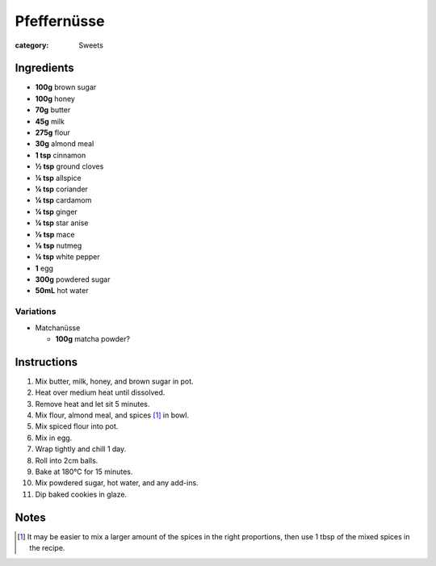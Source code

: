 Pfeffernüsse
============

:category: Sweets

Ingredients
-----------

* **100g** brown sugar
* **100g** honey
* **70g** butter
* **45g** milk
* **275g** flour
* **30g** almond meal
* **1 tsp** cinnamon
* **½ tsp** ground cloves
* **¼ tsp** allspice
* **¼ tsp** coriander
* **¼ tsp** cardamom
* **¼ tsp** ginger
* **¼ tsp** star anise
* **⅛ tsp** mace
* **⅛ tsp** nutmeg
* **¼ tsp** white pepper
* **1** egg
* **300g** powdered sugar
* **50mL** hot water

Variations
~~~~~~~~~~

* Matchanüsse

  * **100g** matcha powder?

Instructions
------------

1.  Mix butter, milk, honey, and brown sugar in pot.
2.  Heat over medium heat until dissolved.
3.  Remove heat and let sit 5 minutes.
4.  Mix flour, almond meal, and spices [#spices]_ in bowl.
5.  Mix spiced flour into pot.
6.  Mix in egg.
7.  Wrap tightly and chill 1 day.
8.  Roll into 2cm balls.
9.  Bake at 180°C for 15 minutes.
10. Mix powdered sugar, hot water, and any add-ins.
11. Dip baked cookies in glaze.

Notes
-----

.. [#spices] It may be easier to mix a larger amount of the spices in the right proportions, then use 1 tbsp of the mixed spices in the recipe.
